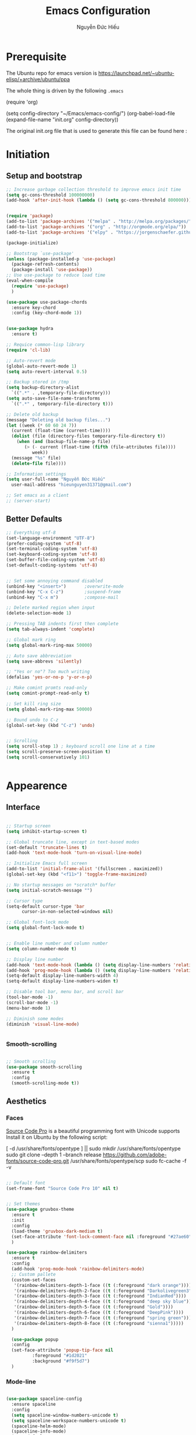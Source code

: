 #+TITLE: Emacs Configuration
#+AUTHOR: Nguyễn Đức Hiếu
#+STARTUP: content
#+OPTIONS: num:3 ^:nil toc:nil
#+LATEX_CLASS: article
#+LATEX_HEADER: \usepackage[utf8]{vietnam}
#+LATEX_HEADER: \usepackage{attachfile}

* Prerequisite

The Ubuntu repo for emacs version is
[[https://launchpad.net/~ubuntu-elisp/+archive/ubuntu/ppa]]

The whole thing is driven by the following =.emacs=
 
#+BEGIN_EXAMPLE emacs-lisp

(require 'org)

(setq config-directory "~/Emacs/emacs-config/")
(org-babel-load-file
(expand-file-name "init.org" config-directory))		   

#+END_EXAMPLE

The original init.org file that is used to generate this file can be found here : @@latex:\attachfile{init.org}@@


* Initiation
** Setup and bootstrap
#+BEGIN_SRC emacs-lisp
  ;; Increase garbage collection threshold to improve emacs init time
  (setq gc-cons-threshold 100000000)
  (add-hook 'after-init-hook (lambda () (setq gc-cons-threshold 800000)))


  (require 'package)
  (add-to-list 'package-archives '("melpa" . "http://melpa.org/packages/"))
  (add-to-list 'package-archives '("org" . "http://orgmode.org/elpa/"))
  (add-to-list 'package-archives '("elpy" . "https://jorgenschaefer.github.io/packages/"))

  (package-initialize)

  ;; Bootstrap `use-package'
  (unless (package-installed-p 'use-package)
    (package-refresh-contents)
    (package-install 'use-package))
  ;; Use use-package to reduce load time
  (eval-when-compile
    (require 'use-package)
    )

  (use-package use-package-chords
    :ensure key-chord
    :config (key-chord-mode 1))


  (use-package hydra
    :ensure t)

  ;; Requice common-lisp library
  (require 'cl-lib)

  ;; Auto-revert mode
  (global-auto-revert-mode 1)
  (setq auto-revert-interval 0.5)

  ;; Backup stored in /tmp
  (setq backup-directory-alist
	`((".*" . ,temporary-file-directory)))
  (setq auto-save-file-name-transforms
	`((".*" , temporary-file-directory t)))

  ;; Delete old backup
  (message "Deleting old backup files...")
  (let ((week (* 60 60 24 7))
	(current (float-time (current-time))))
    (dolist (file (directory-files temporary-file-directory t))
      (when (and (backup-file-name-p file)
		 (> (- current (float-time (fifth (file-attributes file))))
		    week))
	(message "%s" file)
	(delete-file file))))

  ;; Information settings
  (setq user-full-name "Nguyễn Đức Hiếu"
	user-mail-address "hieunguyen31371@gmail.com")

  ;; Set emacs as a client
  ;; (server-start)

#+END_SRC

** Better Defaults

#+BEGIN_SRC emacs-lisp
  ;; Everything utf-8
  (set-language-environment "UTF-8")
  (prefer-coding-system 'utf-8)
  (set-terminal-coding-system 'utf-8)
  (set-keyboard-coding-system 'utf-8)
  (set-buffer-file-coding-system 'utf-8)
  (set-default-coding-systems 'utf-8)


  ;; Set some annoying command disabled
  (unbind-key "<insert>") 		;overwrite-mode
  (unbind-key "C-x C-z")		;suspend-frame
  (unbind-key "C-x m")			;compose-mail

  ;; Delete marked region when input
  (delete-selection-mode 1)

  ;; Pressing TAB indents first then complete
  (setq tab-always-indent 'complete)

  ;; Global mark ring
  (setq global-mark-ring-max 50000)

  ;; Auto save abbreviation
  (setq save-abbrevs 'silently)

  ;; "Yes or no"? Too much writing
  (defalias 'yes-or-no-p 'y-or-n-p)

  ;; Make comint promts read-only
  (setq comint-prompt-read-only t)

  ;; Set kill ring size
  (setq global-mark-ring-max 50000)

  ;; Bound undo to C-z
  (global-set-key (kbd "C-z") 'undo)


  ;; Scrolling
  (setq scroll-step 1) ; keyboard scroll one line at a time
  (setq scroll-preserve-screen-position t)
  (setq scroll-conservatively 101)


#+END_SRC


* Appearence
** Interface

#+BEGIN_SRC emacs-lisp

  ;; Startup screen
  (setq inhibit-startup-screen t)

  ;; Global truncate line, except in text-based modes
  (set-default 'truncate-lines t)
  (add-hook 'text-mode-hook 'turn-on-visual-line-mode)

  ;; Initialize Emacs full screen 
  (add-to-list 'initial-frame-alist '(fullscreen . maximized))
  (global-set-key (kbd "<f11>") 'toggle-frame-maximized)

  ;; No startup messages on *scratch* buffer
  (setq initial-scratch-message "")

  ;; Cursor type
  (setq-default cursor-type 'bar
		cursor-in-non-selected-windows nil)

  ;; Global font-lock mode
  (setq global-font-lock-mode t)


  ;; Enable line number and column number
  (setq column-number-mode t)

  ;; Display line number
  (add-hook 'text-mode-hook (lambda () (setq display-line-numbers 'relative)))
  (add-hook 'prog-mode-hook (lambda () (setq display-line-numbers 'relative)))
  (setq-default display-line-numbers-width 4)
  (setq-default display-line-numbers-widen t)

  ;; Disable tool bar, menu bar, and scroll bar
  (tool-bar-mode -1)
  (scroll-bar-mode -1)
  (menu-bar-mode 1)

  ;; Diminish some modes
  (diminish 'visual-line-mode)


#+END_SRC

*** Smooth-scrolling

#+BEGIN_SRC emacs-lisp

  ;; Smooth scrolling
  (use-package smooth-scrolling 
    :ensure t
    :config
    (smooth-scrolling-mode t))

#+END_SRC

** Aesthetics
*** Faces
[[https://github.com/adobe-fonts/source-code-pro][Source Code Pro]] is a beautiful programming font with Unicode supports
Install it on Ubuntu by the following script:

#+BEGIN_EXAMPLE sh

[ -d /usr/share/fonts/opentype ] || sudo mkdir /usr/share/fonts/opentype
sudo git clone --depth 1 --branch release https://github.com/adobe-fonts/source-code-pro.git /usr/share/fonts/opentype/scp
sudo fc-cache -f -v

#+END_EXAMPLE

#+BEGIN_SRC emacs-lisp

  ;; Default font
  (set-frame-font "Source Code Pro 10" nil t)


  ;; Set themes
  (use-package gruvbox-theme
    :ensure t
    :init
    :config
    (load-theme 'gruvbox-dark-medium t)
    (set-face-attribute 'font-lock-comment-face nil :foreground "#27ae60")
    )

  (use-package rainbow-delimiters
    :ensure t
    :config
    (add-hook 'prog-mode-hook 'rainbow-delimiters-mode)
    ;; Custom pallete
    (custom-set-faces
     '(rainbow-delimiters-depth-1-face ((t (:foreground "dark orange"))))
     '(rainbow-delimiters-depth-2-face ((t (:foreground "Darkolivegreen3"))))
     '(rainbow-delimiters-depth-3-face ((t (:foreground "IndianRed"))))
     '(rainbow-delimiters-depth-4-face ((t (:foreground "deep sky blue"))))
     '(rainbow-delimiters-depth-5-face ((t (:foreground "Gold"))))
     '(rainbow-delimiters-depth-6-face ((t (:foreground "DeepPink"))))
     '(rainbow-delimiters-depth-7-face ((t (:foreground "spring green"))))
     '(rainbow-delimiters-depth-8-face ((t (:foreground "sienna1")))))
    )

    (use-package popup
    :config
    (set-face-attribute 'popup-tip-face nil 
			:foreground "#1d2021"
			:background "#f9f5d7")
    )

#+END_SRC

*** Mode-line

#+BEGIN_SRC emacs-lisp

  (use-package spaceline-config
    :ensure spaceline
    :config
    (setq spaceline-window-numbers-unicode t)
    (setq spaceline-workspace-numbers-unicode t)
    (spaceline-helm-mode)
    (spaceline-info-mode)
    (setq-default
     powerline-default-separator 'wave
     spaceline-flycheck-bullet "❖ %s"
     spaceline-separator-dir-left '(left . left)
     spaceline-separator-dir-right '(right . right))
    (spaceline-install
    'main
    '((window-number)
      (buffer-modified)
      (projectile-root)
      (version-control :when active)
      ((remote-host buffer-id) :face highlight-face)
      )
    '((selection-info :face region :when mark-active)
      (major-mode)
      (process :when active)
      ((flycheck-error flycheck-warning flycheck-info) :when active)
      (line-column)
      (global :when active)
      (buffer-position)))
    (setq-default mode-line-format '("%e" (:eval (spaceline-ml-main))))
    )

  (defun my-vc-git-mode-line-string (orig-fn &rest args)
    "Replace Git in modeline with font-awesome git icon via ORIG-FN and ARGS."
    (let ((str (apply orig-fn args)))
      (concat [#xe0a0] " " (substring-no-properties str 4))))

  (advice-add #'vc-git-mode-line-string :around #'my-vc-git-mode-line-string)

#+END_SRC
* Editing
** Functions

#+BEGIN_SRC emacs-lisp


  ;; Define function: fill character to 80
  (defun fill-to-end (char)
    (interactive "HcFill Character:")
    (save-excursion
      (end-of-line)
      (while (< (current-column) 80)
	(insert-char char))))

  ;; Eval and replace lisp expression
  (defun fc-eval-and-replace ()
    "Replace the preceding sexp with its value."
    (interactive)
    (backward-kill-sexp)
    (prin1 (eval (read (current-kill 0)))
	   (current-buffer)))
  (global-set-key (kbd "C-c e") 'fc-eval-and-replace)

  ;; Move line/region up/down
  (defun move-text-internal (arg)
    (cond
     ((and mark-active transient-mark-mode)
      (if (> (point) (mark))
	  (exchange-point-and-mark))
      (let ((column (current-column))
	    (text (delete-and-extract-region (point) (mark))))
	(forward-line arg)
	(move-to-column column t)
	(set-mark (point))
	(insert text)
	(exchange-point-and-mark)
	(setq deactivate-mark nil)))
     (t
      (beginning-of-line)
      (when (or (> arg 0) (not (bobp)))
	(forward-line)
	(when (or (< arg 0) (not (eobp)))
	  (transpose-lines arg))
	(forward-line -1)))))

  (defun move-text-down (arg)
    "Move region (transient-mark-mode active) or current line
  arg lines down."
    (interactive "*p")
    (move-text-internal arg))

  (defun move-text-up (arg)
    "Move region (transient-mark-mode active) or current line
  arg lines up."
    (interactive "*p")
    (move-text-internal (- arg)))

  (global-set-key [\M-up] 'move-text-up)
  (global-set-key [\M-down] 'move-text-down)


#+END_SRC

** Expand-region

#+BEGIN_SRC emacs-lisp

  ;; Expand region with C-' and return to original position with C-g
  (use-package expand-region
    :ensure t
    :init
    (defadvice keyboard-quit (before collapse-region activate)
      (when (memq last-command '(er/expand-region er/contract-region))
	(er/contract-region 0)))
    :bind 
    ("C-'" . er/expand-region)
    )

#+END_SRC

** Multiple-cursor

#+BEGIN_SRC emacs-lisp

  ;; Multi-cursor
  (use-package multiple-cursors
    :ensure t
    :init
    ;; In case commands behavior is messy with multiple-cursors,
    ;; check your ~/.emacs.d/.mc-lists.el
    (defun mc/check-command-behavior ()
      "Open ~/.emacs.d/.mc-lists.el. 
  So you can fix the list for run-once and run-for-all multiple-cursors commands."
      (interactive)
      (find-file "~/.emacs.d/.mc-lists.el"))  
    :config
    (defhydra multiple-cursors-hydra (:columns 3 :idle 1.0)
      "Multiple cursors"
      ("l" mc/edit-lines "Edit lines in region" :exit t)
      ("b" mc/edit-beginnings-of-lines "Edit beginnings of lines in region" :exit t)
      ("e" mc/edit-ends-of-lines "Edit ends of lines in region" :exit t)
      ("a" mc/mark-all-like-this "Mark all like this" :exit t)
      ("S" mc/mark-all-symbols-like-this "Mark all symbols likes this" :exit t)
      ("w" mc/mark-all-words-like-this "Mark all words like this" :exit t)
      ("r" mc/mark-all-in-region "Mark all in region" :exit t)
      ("R" mc/mark-all-in-region-regexp "Mark all in region (regexp)" :exit t)
      ("i" (lambda (n) 
	     (interactive "nInsert initial number:") 
	     (mc/insert-numbers n)) 
       "Insert numbers" :exit t)
      ("s" mc/sort-regions "Sort regions")
      ("v" mc/reverse-regions "Reverse order")
      ("d" mc/mark-all-dwim "Mark all dwim")
      ("n" mc/mark-next-like-this "Mark next like this")
      ("N" mc/skip-to-next-like-this "Skip to next like this")
      ("M-n" mc/unmark-next-like-this "Unmark next like this")
      ("p" mc/mark-previous-like-this "Mark previous like this")
      ("P" mc/skip-to-previous-like-this "Skip to previous like this")
      ("M-p" mc/unmark-previous-like-this "Unmark previous like this")
      ("q" nil "Quit" :exit t))

    (global-set-key (kbd "C-c m") 'multiple-cursors-hydra/body)
    )


#+END_SRC

** Ace Window
[[https://github.com/abo-abo/ace-window][Ace-window]] makes it easy to navigate between windows.
Since I don't have the habit of using many windows, simple setup is enough.
#+BEGIN_SRC emacs-lisp

  (use-package ace-window
    :ensure t
    :config
    ;; ace-window uses home row
    (setq aw-keys '(?a ?s ?d ?f ?g ?h ?j ?k ?l))

    (defhydra window-hydra (:hint nil)
      "
_[_ : Shrink window _]_ : Enlarge windows _=_ : Balance windows"
      ("[" shrink-window-horizontally)
      ("]" enlarge-window-horizontally)
      ("=" balance-windows :exit t)
      )
    
    :bind*
    (("M-p" . ace-window)
     ("C-x =" . window-hydra/body))
    )

#+END_SRC

** Company
Company is a completion mechanism that is very flexible 

#+BEGIN_SRC emacs-lisp

  (use-package company
    :ensure t
    :init
    ;; Activate globally
    (add-hook 'after-init-hook 'global-company-mode)
   
    ;; Press <F1> to show the documentation buffer and press C-<F1> to jump to it
    (defun my/company-show-doc-buffer ()
      "Temporarily show the documentation buffer for the selection."
      (interactive)
      (let* ((selected (nth company-selection company-candidates))
	     (doc-buffer (or (company-call-backend 'doc-buffer selected)
			     (error "No documentation available"))))
	(with-current-buffer doc-buffer
	  (goto-char (point-min)))
	(display-buffer doc-buffer t)))  
    
    :config
    ;; Some useful configs
    (setq company-selection-wrap-around t
  	  company-tooltip-align-annotations t
  	  company-minimum-prefix-length 2
  	  company-tooltip-limit 10)

    :bind 
    (:map company-active-map
	  ("C-<f1>" . my/company-show-doc-buffer)
	  ("C-n" . company-select-next)
	  ("C-p" . company-select-previous)
	  )
    )


#+END_SRC

** Electric operator
[[https://github.com/davidshepherd7/electric-operator][Electric Operator]] is an emacs minor-mode to automatically add spacing around operators.
#+BEGIN_SRC emacs-lisp
  (use-package electric-operator
    :ensure t
    :config
    (setq electric-operator-R-named-argument-style 'spaced)
    (add-hook 'ess-mode-hook #'electric-operator-mode)
    (add-hook 'python-mode-hook #'electric-operator-mode)
    
    (electric-operator-add-rules-for-mode 'ess-mode
					  (cons ":=" " := ")
					  )
    )

#+END_SRC
** Yasnippets

#+BEGIN_SRC emacs-lisp

  ;; Enable Yasnippets
  (use-package yasnippet
    :ensure t
    :init
    ;; It will test whether it can expand, if yes, cursor color -> green.
    (defun yasnippet-can-fire-p (&optional field)
      (interactive)
      (setq yas--condition-cache-timestamp (current-time))
      (let (templates-and-pos)
	(unless (and yas-expand-only-for-last-commands
		     (not (member last-command yas-expand-only-for-last-commands)))
	  (setq templates-and-pos (if field
				      (save-restriction
					(narrow-to-region (yas--field-start field)
							  (yas--field-end field))
					(yas--templates-for-key-at-point))
				    (yas--templates-for-key-at-point))))

	(set-cursor-color (if (and templates-and-pos (first templates-and-pos)) 
			      "green" "#f9f5d7"))))
    (add-hook 'post-command-hook 'yasnippet-can-fire-p)  
    
    (yas-global-mode 1)
  
    (yas-reload-all)
    :config
    (setq yas-snippet-dirs (format "%s/%s" config-directory "Snippets"))
    :bind
    ("<C-tab>" . yas-insert-snippet)
    :diminish company-mode
    )
  
  ;; With backquote warnings:
  ;; (add-to-list 'warning-suppress-types '(yasnippet backquote-change))

#+END_SRC

** Helm
#+BEGIN_SRC emacs-lisp

  (use-package helm
    :ensure t
    :diminish helm-mode
    :init
    (helm-mode 1)
    :config
    (require 'helm-config)
    (global-unset-key (kbd "C-x c"))


    (setq helm-split-window-in-side-p           t ; open helm buffer inside current window, not occupy whole other window
	  helm-move-to-line-cycle-in-source     t ; move to end or beginning of source when reaching top or bottom of source	.	
	  helm-scroll-amount                    8 ; scroll 8 lines other window using M-<next>/M-<prior>
	  helm-ff-file-name-history-use-recentf t
	  helm-echo-input-in-header-line t 
	  helm-M-x-fuzzy-match t
	  helm-autoresize-max-height 0
	  helm-autoresize-min-height 30)
    
    (helm-autoresize-mode 1)

    :bind-keymap
    ;; The default "C-x c" is quite close to "C-x C-c", which quits Emacs.
    ;; Changed to "C-c h". Note: We must set "C-c h" globally, because we
    ;; cannot change `helm-command-prefix-key' once `helm-config' is loaded.
    ("C-c h" . helm-command-prefix)  
    :bind (
 	   ("C-x b" . helm-buffers-list)
 	   ("M-x" . helm-M-x)
 	   ("C-x C-f" . helm-find-files)
	   ("M-y" . helm-show-kill-ring)
 	   :map helm-map
 	   ("<tab>" . helm-execute-persistent-action) ; rebind tab to run persistent action
 	   ("C-i" . helm-execute-persistent-action)   ; make TAB work in terminal
 	   ("M-x" . helm-select-action)              ; list actions using C-z    
 	   )
    :diminish helm-mode
    )

  
  (setq helm-full-frame nil)
  ;; Use "C-:" to switch to Helm interface during company-ing
  (use-package helm-company
    :ensure t
    :config
    (eval-after-load 'company
      '(progn
	 (define-key company-mode-map (kbd "C-:") 'helm-company)
	 (define-key company-active-map (kbd "C-:") 'helm-company)))    
    )

  ;; Helm-bibtex
  (use-package helm-bibtex
    :ensure t
    :config
    ;; Set bib folder
    (setq bibtex-completion-bibliography
	  (expand-file-name "~/Dropbox/references.bib"))
    (setq bibtex-completion-library-path
	  (append (f-directories "~/Dropbox" nil t)
		  (f-directories "~/Documents" nil t)))
    ;; Set display format    
    (setq bibtex-completion-display-formats
	  '((article       . "${=has-pdf=:1}${=has-note=:1} ${=type=:3} ${year:4} ${author:36} ${title:*} ${journal:40}")
	    (inbook        . "${=has-pdf=:1}${=has-note=:1} ${=type=:3} ${year:4} ${author:36} ${title:*} Chapter ${chapter:32}")
	    (incollection  . "${=has-pdf=:1}${=has-note=:1} ${=type=:3} ${year:4} ${author:36} ${title:*} ${booktitle:40}")
	    (inproceedings . "${=has-pdf=:1}${=has-note=:1} ${=type=:3} ${year:4} ${author:36} ${title:*} ${booktitle:40}")
	    (t             . "${=has-pdf=:1}${=has-note=:1} ${=type=:3} ${year:4} ${author:36} ${title:*}")))
    :bind(
	  :map helm-command-map
	       ("b" . helm-bibtex)
	       )
    )

  (helm-autoresize-mode t)


#+end_SRC

** Projectile

#+BEGIN_SRC emacs-lisp
  (use-package projectile
    :ensure t
    :config
    (projectile-global-mode)
    (setq projectile-completion-system 'helm)
    (setq projectile-mode-line '(:eval (format " 𝐏[%s]" (projectile-project-name))))
    )

  ;; Helm-projectile
  (use-package helm-projectile
    :ensure t
    :config 
    (helm-projectile-on))


  
#+END_SRC

** Polymode

#+BEGIN_SRC emacs-lisp
   
  (use-package polymode
    :ensure t
    :diminish (poly-org-mode
	       poly-markdown-mode
	       poly-noweb+r-mode
	       poly-noweb+r-mode
	       poly-markdown+r-mode
	       poly-rapport-mode
	       poly-html+r-mode
	       poly-brew+r-mode
	       poly-r+c++-mode
	       poly-c++r-mode)
    :init 
    (require 'poly-R)
    (require 'poly-markdown)
    
    :mode (
	   ;; ("\\.org" . poly-org-mode)
	   ("\\.md" . poly-markdown-mode)
	   ("\\.Snw$" . poly-noweb+r-mode)
	   ("\\.Rnw$" . poly-noweb+r-mode)
	   ("\\.Rmd$" . poly-markdown+r-mode)
	   ("\\.rapport$" . poly-rapport-mode)
	   ("\\.Rhtml$" . poly-html+r-mode)
	   ("\\.Rbrew$" . poly-brew+r-mode)
	   ("\\.Rcpp$" . poly-r+c++-mode)
	   ("\\.cppR$" . poly-c++r-mode))
    :config
    (setq polymode-exporter-output-file-format "%s")
    )
  
#+END_SRC

** Focus
[[https://github.com/larstvei/Focus][Focus]] provides focus-mode that dims the text of surrounding sections

#+BEGIN_SRC emacs-lisp

  (use-package focus
    :ensure t
    :defer t
    :commands focus-mode
    :bind ("<f4>" . focus-mode))


#+END_SRC


#+END_SRC
* Directories and Files
** Dired
#+BEGIN_SRC emacs-lisp
  (use-package dired+
    :ensure t
    :config
    (set-face-attribute 'diredp-dir-name nil :foreground "#fe8019")
    (set-face-attribute 'diredp-number nil :foreground "#8ec07c")
    (setq dired-listing-switches "-alh")
    )
#+END_SRC
** Ag and Wgrep
Ag is an Emacs frontend to The Silver Searcher [[http://agel.readthedocs.org/en/latest/][(Documentation)]]

#+BEGIN_SRC emacs-lisp

  (use-package ag
    :ensure t
    :init
    ;; Truncate long results
    (add-hook 'ag-mode-hook (lambda () (setq truncate-lines t)))
  
    :config
    ;; Add highlighting
    (setq ag-highlight-search t)

    ;; Set ag to reuse the same buffer
    (setq ag-reuse-buffers nil)
    )
  

  (use-package wgrep-ag
    :ensure t
    :config
    ;; wgrep-ag allows you to edit a ag buffer and apply those changes to
    ;; the file buffer. 
    (autoload 'wgrep-ag-setup "wgrep-ag")
    (setq wgrep-auto-save-buffer t)
    (add-hook 'ag-mode-hook 'wgrep-ag-setup)
    )

#+END_SRC

* Utilities
** Org-mode
Org mode is for keeping notes, maintaining TODO lists, planning projects, and authoring documents with a fast and effective plain-text system.
See [[http://orgmode.org/][here]].
*** Setting up

#+BEGIN_SRC emacs-lisp

  ;; Word-wrap
  ;; (add-hook 'org-mode-hook (lambda () (visual-line-mode 1)))

  ;; Omit the headline-asterisks except the last one:
  (setq org-hide-leading-stars t)

  ;; Hide emphasis markers
  (setq org-hide-emphasis-markers t)

  ;; Enable shift selection
  (setq org-support-shift-select t)

  ;; Fontification
  (set-face-attribute 'org-level-1 nil :weight 'bold :height 120)
  (set-face-attribute 'org-level-2 nil :weight 'bold)
  (set-face-attribute 'org-block-begin-line nil :foreground "#d5c4a1")
  (set-face-attribute 'org-block-end-line nil :foreground "#d5c4a1")


  (set-face-attribute 'org-block nil :background
		      (color-lighten-name
		       (face-attribute 'default :background) 2))


  (font-lock-add-keywords 'org-mode
			  '(("^ +\\([-*]\\) "
			     (0 (prog1 () (compose-region (match-beginning 1) (match-end 1) "•"))))))

  ;; Highlight code blocks in org-latex-export-to-pdf
  ;; Minted options can be found in:
  ;; http://mirror.kku.ac.th/CTAN/macros/latex/contrib/minted/minted.pdf
  (setq org-latex-listings 'minted
	org-latex-packages-alist '(("" "minted"))
	org-latex-minted-options '(("breaklines" "true")
				   ("breakanywhere" "true")
				     ("mathescape")
				     ("linenos" "true")
				     ("firstnumber" "last")
				     ("frame" "lines")
				     ("framesep" "2mm"))
	  org-latex-pdf-process
	  '("pdflatex -shell-escape -interaction nonstopmode -output-directory %o %f"
	    "pdflatex -shell-escape -interaction nonstopmode -output-directory %o %f")
	  )

  ;; Writing latex in org-mode
  (add-hook 'org-mode-hook 'org-cdlatex-mode)
  (setq org-pretty-entities t)

#+END_SRC

*** Agenda
#+BEGIN_SRC emacs-lisp
  ;; Org agenda folders
  (setq org-agenda-files '("~/Dropbox/org"))

  ;; Set monday as the start of the week
  (setq org-agenda-start-on-weekday 1)

  ;; Org keyword
  (setq org-todo-keywords
	'((sequence "TODO" "|" "DONE" "SUSPENDED")
	  (sequence "PLANNING" "|" "OVER")
	  ))
  
  (setq org-todo-keyword-faces
	'(("TODO" . "yellow") ("DONE" . "green") ("SUSPENDED" . "gray50")
	  ("PLANNING" . "light blue") ("OVER" . "slate gray")))

  ;; Agenda summary 
  (setq org-agenda-custom-commands
	'(("c" "Simple agenda view"
	   ((agenda "")
	    (alltodo "")))))
  ;; And bind it to <f8>
  (global-set-key (kbd "<f8>") 'org-agenda)
  
#+END_SRC
*** Org-babel
Babel is Org-mode's ability to execute source code within Org-mode documents.

#+BEGIN_SRC emacs-lisp

  ;; Active Babel languages:
  (org-babel-do-load-languages
   'org-babel-load-languages
   '((R . t)
     (emacs-lisp . t)
     (gnuplot . t)
     (plantuml . t)
     ))

  ;; Indent normally in source code
  (setq org-src-tab-acts-natively t)

  ;; Fontification in org source block
  (setq org-src-fontify-natively t)

  ;; Show inline images
  (setq org-startup-with-inline-images t)

#+END_SRC

** Pdf-tools 
PDF Tools is, among other things, a replacement of DocView for PDF files. 
The key difference is, that pages are not pre-rendered by e.g. ghostscript and stored in the file-system, but rather created on-demand and stored in memory.

#+BEGIN_SRC emacs-lisp
  (use-package pdf-tools
    :ensure t
    :init 
    (pdf-tools-install)
    :config
    (setq pdf-view-display-size "fit-page"
	  auto-revert-interval 0
	  ess-pdf-viewer-pref "emacsclient"
	  TeX-view-program-selection '((output-pdf "PDF Tools"))
	  pdf-view-midnight-colors '("#ffffc8" . "#1d2021"))
    )
  
#+END_SRC

** Magit
Magit is an interface to the version control system Git, implemented as an Emacs package. 
Magit aspires to be a complete Git porcelain. [[https://magit.vc/][See here]]

#+BEGIN_SRC emacs-lisp

  (use-package magit
    :ensure t
    :bind
    ;; Set magit-status to F9
    ("<f9>" . magit-status)
    )

    ;; Currently magit cause some error when auto revert mode is on
    (setq magit-auto-revert-mode nil)

#+END_SRC  

** Elfeed

#+BEGIN_SRC emacs-lisp
  (use-package elfeed
    :ensure t
    :defer t
    :config
    (setq elfeed-use-curl t)
    (setq elfeed-search-filter "@3-days-ago")
    (setq elfeed-db-directory "~/Dropbox/Emacs/db.elfeed")
    (add-hook 'elfeed-show-mode-hook (lambda () (visual-line-mode 1)))

    :commands elfeed
    :bind 
    ("C-x w" . elfeed)
    )

  (use-package elfeed-goodies
    :ensure t
    :after elfeed
    :config
    (elfeed-goodies/setup)
    )

  ;; elfeed-org allows you to organize elfeed with org
  (use-package elfeed-org
    :ensure t
    :after elfeed
    :config
    (elfeed-org)
    (setq rmh-elfeed-org-files 
	  (list "~/Dropbox/org/elfeed.org"))
    )
#+END_SRC

** Paradox
[[https://github.com/Malabarba/paradox][Paradox]] is a project for modernizing Emacs' Package Menu. With improved appearance, mode-line information. Github integration, customizability, asynchronous upgrading, and more.

#+BEGIN_SRC emacs-lisp
  (use-package paradox
    :ensure t
    :config
    (paradox-enable)
    (setq-default
     paradox-column-width-package 27
     paradox-column-width-version 13
     paradox-execute-asynchronously t
     paradox-github-token t)
    )
#+END_SRC

** Ibuffer
Ibuffer is an advanced replacement for BufferMenu, which lets you operate on buffers much in the same manner as Dired.
#+BEGIN_SRC emacs-lisp
 (use-package ibuffer
   :ensure t
   :config
   (setq ibuffer-saved-filter-groups
	 (quote (("Default"
		  ("Dired" (mode . dired-mode))
		  ("Org" (name . "^.*org$"))
		  ("Process" (or (mode . inferior-ess-mode)
				 (mode . shell-mode)))
		  ("Programming" (or
				  (mode . ess-mode)
				  (mode . python-mode)
				  (mode . c++-mode)))
		  ("Helm" (mode . Hmm-mode))
		  ("Emacs" (or
			    (name . "^\\*scratch\\*$")
			    (name . "^\\*Messages\\*$")
			    (name . "^\\*dashboard\\*$")))
		  ))))
   
   (add-hook 'ibuffer-mode-hook
	     (lambda ()
	       (ibuffer-auto-mode 1)
	       (ibuffer-switch-to-saved-filter-groups "default")))

   ;; Don't show filter groups if there are no buffers in that group
   (setq ibuffer-show-empty-filter-groups nil)

   :bind
   ("C-x C-b" . ibuffer))

#+END_SRC

* Languages
** R
*** Setting up
#+BEGIN_SRC emacs-lisp
  (use-package ess-site
    :ensure ess
    :config
    ;; Some how ess-mode is not derived from prog-mode
    (add-hook 'ess-mode-hook (lambda ()  (run-hooks 'prog-mode-hook)))
    )


#+END_SRC

*** Appearance
#+BEGIN_SRC emacs-lisp

  ;; ;; Truncate long lines
  ;; (add-hook 'special-mode-hook (lambda () (setq truncate-lines t)))
  ;; (add-hook 'inferior-ess-mode-hook (lambda () (setq truncate-lines t)))
  ;; (add-hook 'ess-mode-hook (lambda () (setq truncate-lines t)))

  ;; ;; Indentation style
  (setq ess-default-style 'DEFAULT)

  ;; ESS syntax highlight  
  (setq ess-R-font-lock-keywords 
  	'((ess-R-fl-keyword:modifiers . nil)
  	  (ess-R-fl-keyword:fun-defs . t)
  	  (ess-R-fl-keyword:keywords . nil)
  	  (ess-R-fl-keyword:assign-ops . t)
  	  (ess-R-fl-keyword:constants . t)
  	  (ess-fl-keyword:fun-calls . t)
  	  (ess-fl-keyword:numbers . t)
  	  (ess-fl-keyword:operators . t)
  	  (ess-fl-keyword:delimiters . t)
  	  (ess-fl-keyword:= . nil)
  	  (ess-R-fl-keyword:F&T . t)
  	  (ess-R-fl-keyword:%op% . nil)
  	  )
  	)


  (setq inferior-ess-r-font-lock-keywords 
	'((ess-R-fl-keyword:modifiers . nil)
	  (ess-R-fl-keyword:fun-defs . nil)
	  (ess-R-fl-keyword:keywords . nil)
	  (ess-R-fl-keyword:assign-ops . nil)
	  (ess-R-fl-keyword:constants . nil)
	  (ess-fl-keyword:fun-calls . nil)
	  (ess-fl-keyword:numbers . nil)
	  (ess-fl-keyword:operators . nil)
	  (ess-fl-keyword:delimiters . nil)
	  (ess-fl-keyword:= . nil)
	  (ess-R-fl-keyword:F&T . t)
	  (ess-R-fl-keyword:%op% . nil)) 
	)


  (set-face-attribute 'ess-numbers-face nil :foreground "#8ec07c")
  ;; Disable IDO so helm is used instead
  (setq ess-use-ido nil)

#+END_SRC
*** Code completion
#+BEGIN_SRC emacs-lisp

  (setq ess-use-company 'script-only)
  (setq ess-tab-complete-in-script t)	;; Press <tab> inside functions for completions


#+END_SRC

*** Functions and key bindind
#+BEGIN_SRC emacs-lisp
  ;; Describe object
  (setq ess-R-describe-object-at-point-commands
  	'(("str(%s)")
  	  ("options(tibble.print_max = Inf);skimr::skim(%s);options(tibble.print_max = Inf)")
  	  ("summary(%s, maxsum = 20)")))

  (define-key ess-doc-map (kbd "C-r") 'ess-rdired)
  (define-key ess-doc-map (kbd "r") 'ess-rdired)

  ;; Returm C-c h as prefix to Helm"
  (defun ess-map-control-h-to-helm ()
    "Return C-c h to helm prefix instead of ess-handy-commands"
    (interactive)
    (local-unset-key (kbd "C-c h"))
    (local-set-key (kbd "C-c h") 'helm-command-prefix))

  (add-hook 'ess-mode-hook 'ess-map-control-h-to-helm)

  ;; Remap "<-" key to M-- instead of smart bind to "_"
  (ess-toggle-underscore nil)
  (define-key ess-mode-map (kbd "M--") 'ess-smart-S-assign)
  (define-key inferior-ess-mode-map (kbd "M--") 'ess-smart-S-assign)

  ;; Hot key C-S-m for pipe operator in ESS
  ;; Temporary removed and use Yasnippet instead
  (defun then_R_operator ()
    "R - %>% operator or 'then' pipe operator"
    (interactive)
    (just-one-space 1)
    (insert "%>%")
    (just-one-space 1))

  (define-key ess-mode-map (kbd "C-S-m") 'then_R_operator)
  (define-key inferior-ess-mode-map (kbd "C-S-m") 'then_R_operator)



  (defun ess-rmarkdown ()
    "Compile R markdown (.Rmd). Should work for any output type."
    (interactive)
    ;; Check if attached R-session
    (condition-case nil
	(ess-get-process)
      (error
       (ess-switch-process)))
    (let* ((rmd-buf (current-buffer)))
      (save-excursion
	(let* ((sprocess (ess-get-process ess-current-process-name))
	       (sbuffer (process-buffer sprocess))
	       (buf-coding (symbol-name buffer-file-coding-system))
	       (R-cmd
		(format "library(rmarkdown); rmarkdown::render(\"%s\")"
			buffer-file-name)))
	  (message "Running rmarkdown on %s" buffer-file-name)
	  (ess-execute R-cmd 'buffer nil nil)
	  (switch-to-buffer rmd-buf)
	  (ess-show-buffer (buffer-name sbuffer) nil)))))

  (define-key polymode-mode-map "\M-ns" 'ess-rmarkdown)

  (defun ess-rshiny ()
    "Compile R markdown (.Rmd). Should work for any output type."
    (interactive)
    ;; Check if attached R-session
    (condition-case nil
	(ess-get-process)
      (error
       (ess-switch-process)))
    (let* ((rmd-buf (current-buffer)))
      (save-excursion
	(let* ((sprocess (ess-get-process ess-current-process-name))
	       (sbuffer (process-buffer sprocess))
	       (buf-coding (symbol-name buffer-file-coding-system))
	       (R-cmd
		(format "library(rmarkdown);rmarkdown::run(\"%s\")"
			buffer-file-name)))
	  (message "Running shiny on %s" buffer-file-name)
	  (ess-execute R-cmd 'buffer nil nil)
	  (switch-to-buffer rmd-buf)
	  (ess-show-buffer (buffer-name sbuffer) nil)))))

  (define-key polymode-mode-map "\M-nr" 'ess-rshiny)

#+END_SRC

** Python

#+BEGIN_SRC emacs-lisp
  
  (setq python-shell-interpreter "ipython3")
  (setq python-shell-interpreter-args "--pprint")

  (use-package elpy
    :ensure t
    :init
    ;; Truncate long line in inferior mode
    (add-hook 'inferior-python-mode-hook (lambda () (setq truncate-lines t)))
    ;; Enable company
    (add-hook 'python-mode-hook 'company-mode)
    (add-hook 'inferior-python-mode-hook 'company-mode)
    ;; Enable highlight indentation
    (add-hook 'highlight-indentation-mode-hook 
	      'highlight-indentation-current-column-mode)
    ;; Enable elpy
    (elpy-enable)
    :config
    ;; Do not enable elpy flymake for now
    (remove-hook 'elpy-modules 'elpy-module-flymake)
    (remove-hook 'elpy-modules 'elpy-module-highlight-indentation)
    
    ;; Use python3
    (elpy-use-ipython "ipython3")
    ;;     (setq python-shell-interpreter-args "--simple-prompt --pprint")
    (setq elpy-rpc-python-command "python3")

    ;; Completion backend
    (setq elpy-rpc-backend "rope")

    ;; Function: send block to elpy: bound to C-c C-c
    (defun forward-block (&optional n)
      (interactive "p")
      (let ((n (if (null n) 1 n)))
	(search-forward-regexp "\n[\t\n ]*\n+" nil "NOERROR" n)))

    (defun elpy-shell-send-current-block ()
      (interactive)
      (beginning-of-line)
      "Send current block to Python shell."
      (push-mark)
      (forward-block)
      (elpy-shell-send-region-or-buffer)
      (display-buffer (process-buffer (elpy-shell-get-or-create-process))
		      nil
		      'visible))

    ;; Font-lock
    (add-hook 'python-mode-hook
      '(lambda()
         (font-lock-add-keywords
          nil
          '(("\\<\\([_A-Za-z0-9]*\\)(" 1
	     font-lock-function-name-face) ; highlight function names
	    ))))

    :bind
    (:map python-mode-map
	  ("C-c <RET>" . elpy-shell-send-region-or-buffer)
	  ("C-c C-c" . elpy-send-current-block))
    )
  

#+END_SRC

** SQL

#+BEGIN_SRC emacs-lisp
  
  (use-package sql
    :ensure t
    :config
    ;; Use a more friendly keyword face
    (copy-face 'font-lock-keyword-face 'sql-keyword-face)
    (set-face-attribute 'sql-keyword-face nil 
			:foreground "#fabd2f"
			:weight 'bold)
    (add-hook 'sql-mode-hook (lambda ()
			       (set (make-local-variable 'font-lock-keyword-face)
				    'sql-keyword-face)))
    
    )

  ;; Upcase sql keywords
  (use-package sqlup-mode
    :ensure t
    :diminish sqlup-mode
    :init
    ;; Capitalize keywords in SQL mode
    (add-hook 'sql-mode-hook 'sqlup-mode)
    ;; Capitalize keywords in an interactive session (e.g. psql)
    (add-hook 'sql-interactive-mode-hook 'sqlup-mode)
    )

#+END_SRC
** TeX and LaTeX
*** AUCTeX
    
#+BEGIN_SRC emacs-lisp

  (use-package tex 
    :ensure auctex)

  ;; Appearance
  (require 'font-latex)

  ;; Preview-latex
  ;; (set-default 'preview-scale-function 1.2)

  ;; Math mode
  (add-hook 'LaTeX-mode-hook 'LaTeX-math-mode)
  ;; (set-face-attribute 'font-latex-math-face nil :foreground "#ffffff")

  ;; Enable query for master file
  (setq-default TeX-master nil)		    
  (setq TeX-auto-save t			    
	TeX-parse-self t
	TeX-save-query nil
	TeX-PDF-mode t	    
	font-latex-fontify-sectioning 'color
	font-latex-fontify-script nil)    

  ;; Turn on RefTeX in AUCTeX
  (add-hook 'LaTeX-mode-hook 'turn-on-reftex)
  ;; Activate nice interface between RefTeX and AUCTeX
  (setq reftex-plug-into-AUCTeX t)

  ;; Word-wrap
   (add-hook 'TeX-mode-hook (lambda () (visual-line-mode 1)))


  ;; Completion
  (use-package company-auctex
    :ensure t
    :init
    (company-auctex-init)
    )

#+END_SRC

*** CDLaTex
CDLaTeX is a minor mode for Emacs supporting fast insertion of environment templates and math stuff in LaTeX. 
For more information see [[https://github.com/cdominik/cdlatex][here]]

#+BEGIN_SRC emacs-lisp
  (use-package cdlatex
    :ensure t
    :config
    (add-hook 'LaTeX-mode-hook 'cdlatex-mode)
    :bind
    (:map LaTeX-mode-map
     ("<tab>" . cdlatex-tab))
    )

#+END_SRC

** Markdown

   #+BEGIN_SRC emacs-lisp

  (use-package markdown-mode
  :ensure t
  :commands (markdown-mode gfm-mode)
  :mode (("README\\.md\\'" . gfm-mode)
         ("\\.md\\'" . markdown-mode)
         ("\\.markdown\\'" . markdown-mode))
  :init
  :config
  (defun markdown-insert-code-chunk (header) 
    "Insert an code chunk in markdown mode. Necessary due to interactions between polymode and yas snippet" 
    (interactive "sChunk header: ") 
    (insert (concat "```{" header "}\n\n```")) 
    (forward-line -1))
  :bind
  (:map markdown-mode-map
   ("C-c i" . markdown-insert-code-chunk))
  )


#+END_SRC
** ELisp
Customisation to emacs-lisp itself, this is mainly highlighting
#+BEGIN_SRC emacs-lisp

 (use-package highlight-defined
   :ensure t
   :config
   (add-hook 'emacs-lisp-mode-hook 'highlight-defined-mode)
    )
 
 (use-package highlight-quoted
   :ensure t
   :config
   (add-hook 'emacs-lisp-mode-hook 'highlight-quoted-mode)
   (set-face-attribute 'highlight-quoted-symbol nil
		       :inherit 'font-lock-string-face))
  
#+END_SRC
** Shell

#+BEGIN_SRC emacs-lisp

  ;; Keybinding for terminal
  (global-set-key [f2] 'eshell)

  ;; Company
  (use-package company-shell
    :ensure t
    :config
    (add-to-list 'company-backends '(company-shell company-shell-env company-fish-shell))
    )

#+END_SRC

** Web

#+BEGIN_SRC emacs-lisp

  (use-package web-mode
    :ensure t
    :mode (("\\.html?\\'" . web-mode))
    :config
    (setq web-mode-enable-css-colorization t)
    (setq web-mode-enable-current-element-highlight t)
    (set-face-attribute 'web-mode-current-element-highlight-face nil
			:weight 'bold
			:background "#665c54")
    )

  (use-package web-beautify
    :ensure t
    :config
    :bind (:map web-mode-map
		("C-c b" . web-beautify-html)
	   :map css-mode-map
	        ("C-c b". web-beautify-css))
    )

#+END_SRC
** GNUplot
Gnuplot is a portable command-line driven graphing utility for Linux, OS/2, MS Windows, OSX, VMS, and many other platforms.


#+BEGIN_SRC emacs-lisp

  (use-package gnuplot-mode
    :ensure t
    :mode ("\\.\\(gp\\|gnuplot\\)$" . gnuplot-mode)
    )

#+END_SRC

** Plantuml
[[http://plantuml.com/][PlantUML]] is a component that allows to quickly write different kinds of diagrams

#+BEGIN_SRC emacs-lisp
  (use-package plantuml-mode
    :ensure t
    :mode ("\\.plantuml\\'" . plantuml-mode)
    :config
    ;; Path to jar file, remember to put it in the right folder
    (setq plantuml-jar-path (expand-file-name "~/Java/plantuml.jar"))
    ;; Add to org-plantuml
    (setq org-plantuml-jar-path (expand-file-name "~/Java/plantuml.jar"))
    )

#+END_SRC

* Writing
This part of Emacs is mostly for text-derived modes, mainly for normal (English) text writings.

** Spell checking


#+BEGIN_SRC emacs-lisp
  
  ;; Use flyspell for English spell-checking
  (use-package flyspell
    :ensure t
    :config
    ;; (add-hook 'text-mode-hook 'flyspell-mode)
    (set-face-attribute 'flyspell-duplicate nil :underline "DeepPink")
    (set-face-attribute 'flyspell-incorrect nil :underline "Red1")
    :diminish flyspell-mode
    )

  (use-package ispell)

#+END_SRC

** Grammar checking

#+BEGIN_SRC emacs-lisp
  
  ;; (use-package langtool
  ;;   :ensure t
  ;;   :config
  ;;   ;; Set path to the Java tool
  ;;   (setq langtool-language-tool-jar 
  ;; 	  "~/Java/LanguageTool-3.8/languagetool-commandline.jar")
  ;;   ;; Show messages as pop-up
  ;;   (defun langtool-autoshow-detail-popup (overlays)
  ;;     (when (require 'popup nil t)
  ;; 	(unless (or popup-instances
  ;; 		    (memq last-command '(keyboard-quit)))
  ;; 	  (let ((msg (langtool-details-error-message overlays)))
  ;; 	    (popup-tip msg)))))
  ;;   (setq langtool-autoshow-message-function
  ;; 	  'langtool-autoshow-detail-popup)
  ;;   )


  ;; (use-package writegood-mode
  ;;   :ensure t
  ;;   :config
  ;;   (set-face-attribute 'writegood-duplicates-face nil :underline "DeepPink")
  ;;   (set-face-attribute 'writegood-passive-voice-face nil :underline "Cyan")
  ;;   (set-face-attribute 'writegood-weasels-face nil :underline "DarkOrange")
  ;;   (add-hook 'text-mode-hook 'writegood-mode)
  ;;   :diminish writegood-mode
  ;;   )


  (use-package flycheck
    :ensure t
    :diminish flycheck-mode
    )

  (flycheck-define-checker proselint
    "A linter for prose."
    :command ("proselint" source-inplace)
    :error-patterns
    ((warning line-start (file-name) ":" line ":" column ": "
	      (id (one-or-more (not (any " "))))
	      (message) line-end))
    :modes (text-mode markdown-mode gfm-mode org-mode))

  (add-to-list 'flycheck-checkers 'proselint)

  ;; (add-hook 'markdown-mode-hook 'flycheck-mode)
  ;; (add-hook 'text-mode-hook 'flycheck-mode)


  (use-package flycheck-pos-tip
    :ensure t
    :diminish flycheck-pos-tip-mode
    :config
    (with-eval-after-load 'flycheck
      (flycheck-pos-tip-mode))
    )

#+END_SRC

** Dictionary
#+BEGIN_SRC emacs-lisp

  (use-package define-word
    :ensure t
    :bind
    (:map pdf-view-mode-map
	  ("l" . define-word))
    )

 #+END_SRC
* Fun
** Dad Jokes

#+BEGIN_SRC emacs-lisp
  (defun dad-joke ()
  (interactive)
  (shell-command "curl -s https://icanhazdadjoke.com/"))

  (run-with-idle-timer 60 t 'dad-joke)
#+END_SRC

* Draft
Settings in this section are not yet organized but are being used, mostly for testing purposes

** Evil
[[https://github.com/emacs-evil/evil][Evil]] is an extensible vi layer for Emacs. It emulates the main features of Vim, and provides facilities for writing custom extensions.
Currently disabled, I will test this later when I'm more familiar with emacs.

#+BEGIN_SRC emacs-lisp :tangle no


  (use-package evil
    :ensure t
    :init
    :config
    ;; Set insert state as default
    (setq evil-default-state 'emacs)
    ;; Bypassing clipboard
    (setq select-enable-primary t
	  select-enable-clipboard t
	  save-interprogram-paste-before-kill t
	  kill-do-not-save-duplicates t)
    (evil-mode 1)
    ;; cursor
    (setq evil-insert-state-cursor 'bar
	  evil-normal-state-cursor 'box)
    )

#+END_SRC

** Guru-mode
Practicing Emacs by disable all normal hot-key
#+BEGIN_SRC emacs-lisp :tangle no
  (use-package guru-mode
    :ensure t
    :diminish guru-mode
    :config
    (guru-global-mode)
    )

#+END_SRC
** Key combo

#+BEGIN_SRC emacs-lisp :tangle no
  
  (use-package key-combo
    :ensure t
    :diminish (key-combo-mode)
    :config
    (key-combo-mode 1)

    (add-hook 'ess-mode-hook
	      '(lambda()
		 (key-combo-mode t)))

    (add-hook 'inferior-ess-mode-hook
	      '(lambda()
		 (key-combo-mode t)))

    (defvar key-combo-ess-default
      '(("%" . (" %>% " " %in% " " %between% " "%"))
	("*" . ("*" " * "))
	("+" . " + ")
	("-" . " - ")
	("," . ", ")
	("~" . " ~ ")
	("=" . (" = " " == " " := " "")) ; data.table
	("->" . " -> ")
	(">" . (" > " " >= "))
	("<" . (" < " " <= "))
	))

    (key-combo-define-hook '(ess-mode-hook inferior-ess-mode-hook)
			   'ess-key-combo-load-default
			   key-combo-ess-default)
    )


#+END_SRC
** Which-key

#+BEGIN_SRC emacs-lisp

  (use-package which-key
    :ensure t
    :diminish which-key-mode
    :config
    (which-key-mode 1)
    )

#+END_SRC

** Smartparens

#+BEGIN_SRC emacs-lisp

  ;; Paren mode
  ;; (show-paren-mode t)
  ;; (setq show-paren-delay 0)

  ;; Auto close bracket insertion.
  ;; (electric-pair-mode 1)
  ;; (setq electric-pair-pairs '(
  ;; 			      (?\" . ?\")
  ;; 			      (?\( . ?\))
  ;; 			      (?\{ . ?\})
  ;; 			      ) )

  ;; (when (fboundp 'electric-indent-mode) (electric-indent-mode -1))

  (use-package smartparens
    :ensure t
    :diminish smartparens-mode
    :config
    (require 'smartparens-config)
    (smartparens-global-mode t)
    (show-smartparens-global-mode t)
    (add-hook 'comint-mode-hook 'smartparens-mode)

    (defhydra hydra-smartparens (:idle 1 :hint nil)
      "
  Sexps (quit with _q_)

  ^Nav^            ^Barf/Slurp^          ^Depth^
  ^---^------------^----------^----------^-----^-----------------------
  _f_: forward     _s_:  slurp forward   _R_:      splice
  _b_: backward    _S_:  barf forward    _r_:      raise
  _a_: begin       _d_:  slurp backward  _<up>_:   raise backward
  _e_: end         _D_:  barf backward   _<down>_: raise forward
  _m_: mark

  ^Kill^           ^Misc^                       ^Wrap^
  ^----^-----------^----^-----------------------^----^------------------
  _w_: copy        _j_: join                    _(_: wrap with ( )
  _k_: kill        _s_: split                   _{_: wrap with { }
  ^^               _t_: transpose               _'_: wrap with ' '
  ^^               _c_: convolute               _\"_: wrap with \" \"
  ^^               _i_: indent defun"
      ("q" nil)
      ;; Wrapping
      ("(" (lambda (a) (interactive "P") (sp-wrap-with-pair "(")))
      ("{" (lambda (a) (interactive "P") (sp-wrap-with-pair "{")))
      ("'" (lambda (a) (interactive "P") (sp-wrap-with-pair "'")))
      ("\"" (lambda (a) (interactive "P") (sp-wrap-with-pair "\"")))
      ;; Navigation
      ("f" sp-beginning-of-next-sexp)
      ("b" sp-beginning-of-previous-sexp)
      ("a" sp-beginning-of-sexp)
      ("e" sp-end-of-sexp)
      ("m" sp-mark-sexp)
      ;; Kill/copy
      ("w" sp-copy-sexp :exit t)
      ("k" sp-kill-sexp :exit t)
      ;; Misc
      ("t" sp-transpose-sexp)
      ("j" sp-join-sexp)
      ("c" sp-convolute-sexp)
      ("i" sp-indent-defun)
      ;; Depth changing
      ("R" sp-splice-sexp)
      ("r" sp-splice-sexp-killing-around)
      ("<up>" sp-splice-sexp-killing-backward)
      ("<down>" sp-splice-sexp-killing-forward)
      ;; Barfing/slurping
      ("s" sp-forward-slurp-sexp)
      ("S" sp-forward-barf-sexp)
      ("D" sp-backward-barf-sexp)
      ("d" sp-backward-slurp-sexp))

    :bind
    (("M-<backspace>" . sp-unwrap-sexp)
     ("C-c s" . hydra-smartparens/body))
    )

#+END_SRC

** Vimish-fold

#+BEGIN_SRC emacs-lisp

  (use-package vimish-fold
    :ensure t
    :config
    (setq vimish-fold-header-width '79)
    )


  (use-package selected
    :defer t
    :ensure t
    :bind
    (:map selected-keymap
	  ("C-c c"       . capitalize-region)
	  ("C-c l"       . downcase-region)
	  ("C-c u"       . upcase-region)
	  ("C-f"         . fill-region)
	  ("C-g"         . selected-off)
	  ("C-s r"       . reverse-region)
	  ("C-s s"       . sort-lines)
	  ("C-`"         . vimish-fold)
	  )
    :config (selected-global-mode)
    )


#+END_SRC

